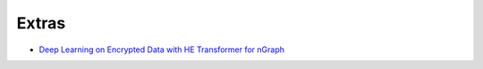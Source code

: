 .. project/extras.rst

#######
Extras
#######


* `Deep Learning on Encrypted Data with HE Transformer for nGraph`_














.. _Deep Learning on Encrypted Data with HE Transformer for nGraph: https://www.intel.ai/he-transformer-for-ngraph-enabling-deep-learning-on-encrypted-data/